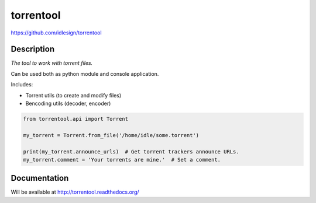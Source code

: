 torrentool
==========
https://github.com/idlesign/torrentool

.. image:: https://img.shields.io/pypi/v/torrentool.svg
    :target: https://pypi.python.org/pypi/torrentool

.. image:: https://img.shields.io/pypi/dm/torrentool.svg
    :target: https://pypi.python.org/pypi/torrentool

.. image:: https://img.shields.io/pypi/l/torrentool.svg
    :target: https://pypi.python.org/pypi/torrentool

.. image:: https://img.shields.io/coveralls/idlesign/torrentool/master.svg
    :target: https://coveralls.io/r/idlesign/torrentool

.. image:: https://img.shields.io/travis/idlesign/torrentool/master.svg
    :target: https://travis-ci.org/idlesign/torrentool

.. image:: https://img.shields.io/codeclimate/github/idlesign/torrentool.svg
   :target: https://codeclimate.com/github/idlesign/torrentool


Description
-----------

*The tool to work with torrent files.*

Can be used both as python module and console application.

Includes:

* Torrent utils (to create and modify files)
* Bencoding utils (decoder, encoder)

.. code-block:: python

    from torrentool.api import Torrent

    my_torrent = Torrent.from_file('/home/idle/some.torrent')

    print(my_torrent.announce_urls)  # Get torrent trackers announce URLs.
    my_torrent.comment = 'Your torrents are mine.'  # Set a comment.



Documentation
-------------

Will be available at http://torrentool.readthedocs.org/
